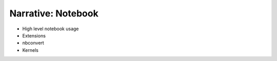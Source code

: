 Narrative: Notebook
===================

- High level notebook usage
- Extensions
- nbconvert
- Kernels
